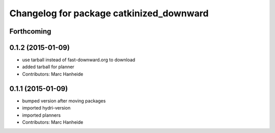 ^^^^^^^^^^^^^^^^^^^^^^^^^^^^^^^^^^^^^^^^^
Changelog for package catkinized_downward
^^^^^^^^^^^^^^^^^^^^^^^^^^^^^^^^^^^^^^^^^

Forthcoming
-----------

0.1.2 (2015-01-09)
------------------
* use tarball instead of fast-downward.org to download
* added tarball for planner
* Contributors: Marc Hanheide

0.1.1 (2015-01-09)
------------------
* bumped version after moving packages
* imported hydri-version
* imported planners
* Contributors: Marc Hanheide
